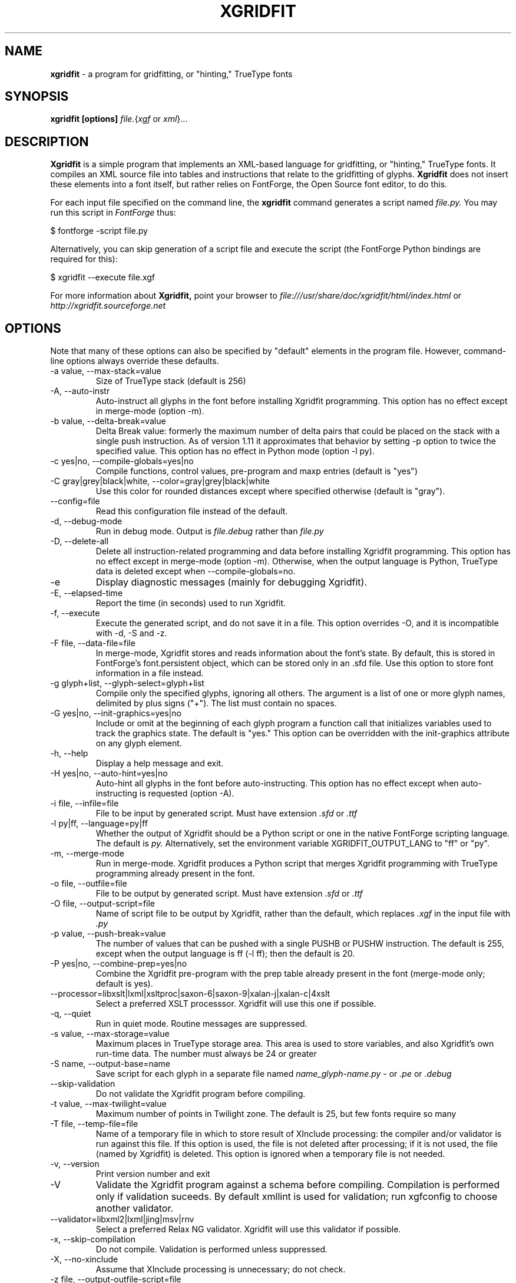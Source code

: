 .TH XGRIDFIT 1 "2009-12-18"
.SH NAME
.B xgridfit 
\- a program for gridfitting, or "hinting," TrueType fonts
.SH SYNOPSIS
.B xgridfit [options]
.IR file. \|{ xgf
or
.IR xml \|}...
.SH DESCRIPTION
.B Xgridfit
is a simple program that implements an XML-based language for gridfitting,
or "hinting," TrueType fonts. 
It compiles an XML source file into
tables and instructions that relate to the gridfitting of glyphs.
.B Xgridfit
does not insert these elements into a font itself, but rather relies on
FontForge, the Open Source font editor, to do this.
.PP
For each input file specified on the command line, the
.B xgridfit
command generates a script named
.I file.py.
You may run this script in
.I FontForge
thus:

    $ fontforge \-script file.py
.PP
Alternatively, you can skip generation of a script file and
execute the script (the FontForge Python bindings are required
for this):

    $ xgridfit --execute file.xgf
.PP
For more information about
.B Xgridfit,
point your browser to
.nh
.I file:///usr/share/doc/xgridfit/html/index.html
.hy
or
.nh
.I http://xgridfit.sourceforge.net
.hy .
.SH OPTIONS
Note that many of these options can also be
specified by "default" elements in the program file.
However, command-line options always override these defaults.
.IP "\-a value, \-\-max\-stack=value"
Size of TrueType stack (default is 256)
.IP "\-A, \-\-auto\-instr"
Auto-instruct all glyphs in the font before installing Xgridfit
programming. This option has no effect except in merge-mode
(option \-m).
.IP "\-b value, \-\-delta\-break=value"
Delta Break value: formerly the maximum number of delta pairs that
could be placed on the stack with a single push instruction.
As of version 1.11 it approximates that behavior by setting \-p
option to twice the specified value. This option has no effect
in Python mode (option \-l py).
.IP "\-c yes|no, \-\-compile\-globals=yes|no"
Compile functions, control values,
pre-program and maxp entries (default is "yes")
.IP "\-C gray|grey|black|white, \-\-color=gray|grey|black|white"
Use this color for rounded distances except where specified otherwise
(default is "gray").
.IP "\-\-config=file"
Read this configuration file instead of the default.
.IP "\-d, \-\-debug\-mode"
Run in debug mode. Output is
.I file.debug
rather than
.I file.py
.IP "\-D, \-\-delete-all"
Delete all instruction-related programming and data before installing
Xgridfit programming. This option has no effect except in merge-mode
(option \-m). Otherwise, when the output language is Python, TrueType
data is deleted except when \-\-compile\-globals=no.
.IP "\-e"
Display diagnostic messages (mainly for debugging Xgridfit).
.IP "\-E, \-\-elapsed\-time"
Report the time (in seconds) used to run Xgridfit.
.IP "\-f, \-\-execute"
Execute the generated script, and do not save it in a file.
This option overrides \-O, and it is incompatible with \-d, \-S and \-z.
.IP "\-F file, \-\-data\-file=file"
In merge-mode, Xgridfit stores and reads information about the
font's state. By default, this is stored in FontForge's
font.persistent object, which can be stored only in an .sfd
file. Use this option to store font information in a file
instead.
.IP "\-g glyph+list, \-\-glyph\-select=glyph+list"
Compile only the specified glyphs, ignoring all others.
The argument is a list of one or more glyph names, delimited by plus
signs ("+"). The list must contain no spaces.
.IP "\-G yes|no, \-\-init\-graphics=yes|no"
Include or omit at the beginning of each glyph program a function call
that initializes variables used to track the graphics state.
The default is "yes." This option can be overridden with the
init-graphics attribute on any glyph element.
.IP "\-h, \-\-help"
Display a help message and exit.
.IP "\-H yes|no, \-\-auto\-hint=yes|no"
Auto-hint all glyphs in the font before auto-instructing. This option
has no effect except when auto-instructing is requested (option \-A).
.IP "\-i file, \-\-infile=file"
File to be input by generated script. Must have extension
.I .sfd
or
.I .ttf
.IP "\-l py|ff, \-\-language=py|ff"
Whether the output of Xgridfit should be a Python script or
one in the native
FontForge scripting language. The default is
.I py.
Alternatively, set the environment variable XGRIDFIT_OUTPUT_LANG
to "ff" or "py".
.IP "\-m, \-\-merge\-mode"
Run in merge-mode. Xgridfit produces a Python script that merges
Xgridfit programming with TrueType programming already present
in the font.
.IP "\-o file, \-\-outfile=file"
File to be output by generated script. Must have extension
.I .sfd
or
.I .ttf
.IP "\-O file, \-\-output\-script=file"
Name of script file to be output by Xgridfit, rather than the
default, which replaces
.I .xgf
in the input file with
.I .py
.IP "\-p value, \-\-push\-break=value"
The number of values that can be pushed with a single PUSHB or
PUSHW instruction. The default is 255, except when the output
language is ff (\-l ff); then the default is 20.
.IP "\-P yes|no, \-\-combine\-prep=yes|no"
Combine the Xgridfit pre-program with the prep table already
present in the font (merge-mode only; default is yes).
.IP "\-\-processor=libxslt|lxml|xsltproc|saxon-6|saxon-9|xalan-j|xalan-c|4xslt"
Select a preferred XSLT processsor. Xgridfit will use this one
if possible.
.IP "\-q, \-\-quiet"
Run in quiet mode. Routine messages are suppressed.
.IP "\-s value, \-\-max\-storage=value"
Maximum places in TrueType storage area. This area is used
to store variables, and also Xgridfit's own run-time data.
The number must always be 24 or greater
.IP "\-S name, \-\-output\-base=name"
Save script for each glyph in a separate file named
.I name_glyph-name.py
- or
.I .pe
or
.I .debug
.IP "\-\-skip\-validation"
Do not validate the Xgridfit program before compiling.
.IP "\-t value, \-\-max\-twilight=value"
Maximum number of points in Twilight zone. The default is
25, but few fonts require so many
.IP "\-T file, \-\-temp\-file=file"
Name of a temporary file in which to store result of XInclude
processing: the compiler and/or validator is run against this file. If this
option is used, the file is not deleted after processing;
if it is not used, the file (named by Xgridfit) is deleted.
This option is ignored when a temporary file is not needed.
.IP "\-v, \-\-version"
Print version number and exit
.IP \-V
Validate the Xgridfit program against a schema
before compiling. Compilation is performed only if
validation suceeds. By default xmllint is used for
validation; run xgfconfig to choose another validator.
.IP "\-\-validator=libxml2|lxml|jing|msv|rnv"
Select a preferred Relax NG validator. Xgridfit will use this
validator if possible.
.IP "\-x, \-\-skip\-compilation"
Do not compile. Validation is performed unless suppressed.
.IP "\-X, \-\-no\-xinclude"
Assume that XInclude processing is unnecessary; do not check.
.IP "\-z file, \-\-output\-outfile\-script=file"
When the \-S option is present and the \-o option or the
<outfile> element has been used to make the output script
save a font or FontForge source file, the output of the
<outfile> script is saved in a separate script file. Xgridfit
will supply a default name for this file, but this option
lets you supply your own name.
.SH FILES
.TP
.I /usr/share/xml/xgridfit/lib/*.xsl
All XSLT scripts of the
.B Xgridfit
program.
.SH SEE ALSO
.BR fontforge (1),
.BR xgfconfig (1),
.BR ttx2xgf (1),
.BR xgfupdate (1).
.\" .br
.SH AUTHOR
.B xgridfit
was written by Peter Baker
.nh
<psb6m@virginia.edu>.
.hy 
.PP
This manual page was written by Kestutis Biliunas
.nh
<kebil@kaunas.init.lt>,
.hy
for the Debian project (but may be used by others).
Revised and OPTIONS section added by P. Baker.
